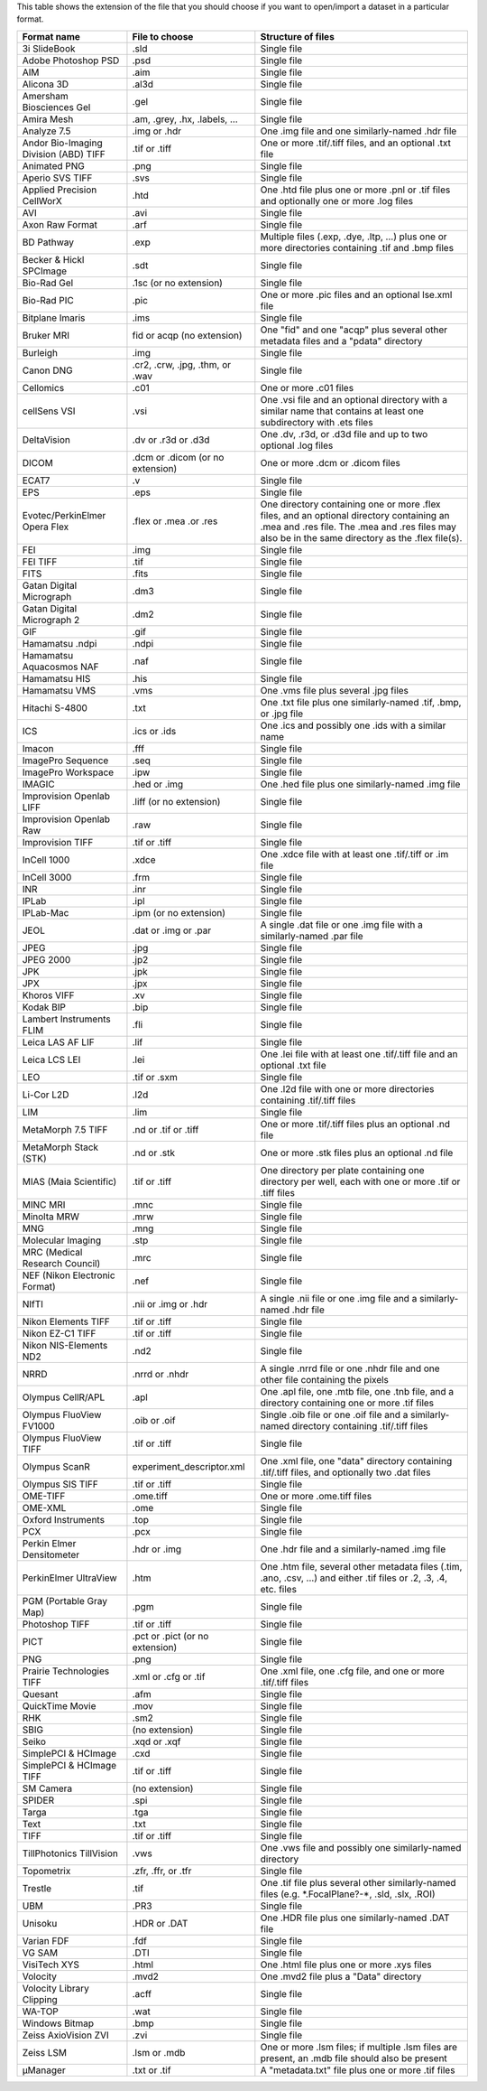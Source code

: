 This table shows the extension of the file that you should choose if you
want to open/import a dataset in a particular format.

+-----------------------------------------+------------------------------------+-------------------------------------------------------------------------------------------------------------------------------------------------------------------------------------------------+
| **Format name**                         | **File to choose**                 | **Structure of files**                                                                                                                                                                          |
+=========================================+====================================+=================================================================================================================================================================================================+
| 3i SlideBook                            | .sld                               | Single file                                                                                                                                                                                     |
+-----------------------------------------+------------------------------------+-------------------------------------------------------------------------------------------------------------------------------------------------------------------------------------------------+
| Adobe Photoshop PSD                     | .psd                               | Single file                                                                                                                                                                                     |
+-----------------------------------------+------------------------------------+-------------------------------------------------------------------------------------------------------------------------------------------------------------------------------------------------+
| AIM                                     | .aim                               | Single file                                                                                                                                                                                     |
+-----------------------------------------+------------------------------------+-------------------------------------------------------------------------------------------------------------------------------------------------------------------------------------------------+
| Alicona 3D                              | .al3d                              | Single file                                                                                                                                                                                     |
+-----------------------------------------+------------------------------------+-------------------------------------------------------------------------------------------------------------------------------------------------------------------------------------------------+
| Amersham Biosciences Gel                | .gel                               | Single file                                                                                                                                                                                     |
+-----------------------------------------+------------------------------------+-------------------------------------------------------------------------------------------------------------------------------------------------------------------------------------------------+
| Amira Mesh                              | .am, .grey, .hx, .labels, ...      | Single file                                                                                                                                                                                     |
+-----------------------------------------+------------------------------------+-------------------------------------------------------------------------------------------------------------------------------------------------------------------------------------------------+
| Analyze 7.5                             | .img or .hdr                       | One .img file and one similarly-named .hdr file                                                                                                                                                 |
+-----------------------------------------+------------------------------------+-------------------------------------------------------------------------------------------------------------------------------------------------------------------------------------------------+
| Andor Bio-Imaging Division (ABD) TIFF   | .tif or .tiff                      | One or more .tif/.tiff files, and an optional .txt file                                                                                                                                         |
+-----------------------------------------+------------------------------------+-------------------------------------------------------------------------------------------------------------------------------------------------------------------------------------------------+
| Animated PNG                            | .png                               | Single file                                                                                                                                                                                     |
+-----------------------------------------+------------------------------------+-------------------------------------------------------------------------------------------------------------------------------------------------------------------------------------------------+
| Aperio SVS TIFF                         | .svs                               | Single file                                                                                                                                                                                     |
+-----------------------------------------+------------------------------------+-------------------------------------------------------------------------------------------------------------------------------------------------------------------------------------------------+
| Applied Precision CellWorX              | .htd                               | One .htd file plus one or more .pnl or .tif files and optionally one or more .log files                                                                                                         |
+-----------------------------------------+------------------------------------+-------------------------------------------------------------------------------------------------------------------------------------------------------------------------------------------------+
| AVI                                     | .avi                               | Single file                                                                                                                                                                                     |
+-----------------------------------------+------------------------------------+-------------------------------------------------------------------------------------------------------------------------------------------------------------------------------------------------+
| Axon Raw Format                         | .arf                               | Single file                                                                                                                                                                                     |
+-----------------------------------------+------------------------------------+-------------------------------------------------------------------------------------------------------------------------------------------------------------------------------------------------+
| BD Pathway                              | .exp                               | Multiple files (.exp, .dye, .ltp, ...) plus one or more directories containing .tif and .bmp files                                                                                              |
+-----------------------------------------+------------------------------------+-------------------------------------------------------------------------------------------------------------------------------------------------------------------------------------------------+
| Becker & Hickl SPCImage                 | .sdt                               | Single file                                                                                                                                                                                     |
+-----------------------------------------+------------------------------------+-------------------------------------------------------------------------------------------------------------------------------------------------------------------------------------------------+
| Bio-Rad Gel                             | .1sc (or no extension)             | Single file                                                                                                                                                                                     |
+-----------------------------------------+------------------------------------+-------------------------------------------------------------------------------------------------------------------------------------------------------------------------------------------------+
| Bio-Rad PIC                             | .pic                               | One or more .pic files and an optional lse.xml file                                                                                                                                             |
+-----------------------------------------+------------------------------------+-------------------------------------------------------------------------------------------------------------------------------------------------------------------------------------------------+
| Bitplane Imaris                         | .ims                               | Single file                                                                                                                                                                                     |
+-----------------------------------------+------------------------------------+-------------------------------------------------------------------------------------------------------------------------------------------------------------------------------------------------+
| Bruker MRI                              | fid or acqp (no extension)         | One "fid" and one "acqp" plus several other metadata files and a "pdata" directory                                                                                                              |
+-----------------------------------------+------------------------------------+-------------------------------------------------------------------------------------------------------------------------------------------------------------------------------------------------+
| Burleigh                                | .img                               | Single file                                                                                                                                                                                     |
+-----------------------------------------+------------------------------------+-------------------------------------------------------------------------------------------------------------------------------------------------------------------------------------------------+
| Canon DNG                               | .cr2, .crw, .jpg, .thm, or .wav    | Single file                                                                                                                                                                                     |
+-----------------------------------------+------------------------------------+-------------------------------------------------------------------------------------------------------------------------------------------------------------------------------------------------+
| Cellomics                               | .c01                               | One or more .c01 files                                                                                                                                                                          |
+-----------------------------------------+------------------------------------+-------------------------------------------------------------------------------------------------------------------------------------------------------------------------------------------------+
| cellSens VSI                            | .vsi                               | One .vsi file and an optional directory with a similar name that contains at least one subdirectory with .ets files                                                                             |
+-----------------------------------------+------------------------------------+-------------------------------------------------------------------------------------------------------------------------------------------------------------------------------------------------+
| DeltaVision                             | .dv or .r3d or .d3d                | One .dv, .r3d, or .d3d file and up to two optional .log files                                                                                                                                   |
+-----------------------------------------+------------------------------------+-------------------------------------------------------------------------------------------------------------------------------------------------------------------------------------------------+
| DICOM                                   | .dcm or .dicom (or no extension)   | One or more .dcm or .dicom files                                                                                                                                                                |
+-----------------------------------------+------------------------------------+-------------------------------------------------------------------------------------------------------------------------------------------------------------------------------------------------+
| ECAT7                                   | .v                                 | Single file                                                                                                                                                                                     |
+-----------------------------------------+------------------------------------+-------------------------------------------------------------------------------------------------------------------------------------------------------------------------------------------------+
| EPS                                     | .eps                               | Single file                                                                                                                                                                                     |
+-----------------------------------------+------------------------------------+-------------------------------------------------------------------------------------------------------------------------------------------------------------------------------------------------+
| Evotec/PerkinElmer Opera Flex           | .flex or .mea .or .res             | One directory containing one or more .flex files, and an optional directory containing an .mea and .res file. The .mea and .res files may also be in the same directory as the .flex file(s).   |
+-----------------------------------------+------------------------------------+-------------------------------------------------------------------------------------------------------------------------------------------------------------------------------------------------+
| FEI                                     | .img                               | Single file                                                                                                                                                                                     |
+-----------------------------------------+------------------------------------+-------------------------------------------------------------------------------------------------------------------------------------------------------------------------------------------------+
| FEI TIFF                                | .tif                               | Single file                                                                                                                                                                                     |
+-----------------------------------------+------------------------------------+-------------------------------------------------------------------------------------------------------------------------------------------------------------------------------------------------+
| FITS                                    | .fits                              | Single file                                                                                                                                                                                     |
+-----------------------------------------+------------------------------------+-------------------------------------------------------------------------------------------------------------------------------------------------------------------------------------------------+
| Gatan Digital Micrograph                | .dm3                               | Single file                                                                                                                                                                                     |
+-----------------------------------------+------------------------------------+-------------------------------------------------------------------------------------------------------------------------------------------------------------------------------------------------+
| Gatan Digital Micrograph 2              | .dm2                               | Single file                                                                                                                                                                                     |
+-----------------------------------------+------------------------------------+-------------------------------------------------------------------------------------------------------------------------------------------------------------------------------------------------+
| GIF                                     | .gif                               | Single file                                                                                                                                                                                     |
+-----------------------------------------+------------------------------------+-------------------------------------------------------------------------------------------------------------------------------------------------------------------------------------------------+
| Hamamatsu .ndpi                         | .ndpi                              | Single file                                                                                                                                                                                     |
+-----------------------------------------+------------------------------------+-------------------------------------------------------------------------------------------------------------------------------------------------------------------------------------------------+
| Hamamatsu Aquacosmos NAF                | .naf                               | Single file                                                                                                                                                                                     |
+-----------------------------------------+------------------------------------+-------------------------------------------------------------------------------------------------------------------------------------------------------------------------------------------------+
| Hamamatsu HIS                           | .his                               | Single file                                                                                                                                                                                     |
+-----------------------------------------+------------------------------------+-------------------------------------------------------------------------------------------------------------------------------------------------------------------------------------------------+
| Hamamatsu VMS                           | .vms                               | One .vms file plus several .jpg files                                                                                                                                                           |
+-----------------------------------------+------------------------------------+-------------------------------------------------------------------------------------------------------------------------------------------------------------------------------------------------+
| Hitachi S-4800                          | .txt                               | One .txt file plus one similarly-named .tif, .bmp, or .jpg file                                                                                                                                 |
+-----------------------------------------+------------------------------------+-------------------------------------------------------------------------------------------------------------------------------------------------------------------------------------------------+
| ICS                                     | .ics or .ids                       | One .ics and possibly one .ids with a similar name                                                                                                                                              |
+-----------------------------------------+------------------------------------+-------------------------------------------------------------------------------------------------------------------------------------------------------------------------------------------------+
| Imacon                                  | .fff                               | Single file                                                                                                                                                                                     |
+-----------------------------------------+------------------------------------+-------------------------------------------------------------------------------------------------------------------------------------------------------------------------------------------------+
| ImagePro Sequence                       | .seq                               | Single file                                                                                                                                                                                     |
+-----------------------------------------+------------------------------------+-------------------------------------------------------------------------------------------------------------------------------------------------------------------------------------------------+
| ImagePro Workspace                      | .ipw                               | Single file                                                                                                                                                                                     |
+-----------------------------------------+------------------------------------+-------------------------------------------------------------------------------------------------------------------------------------------------------------------------------------------------+
| IMAGIC                                  | .hed or .img                       | One .hed file plus one similarly-named .img file                                                                                                                                                |
+-----------------------------------------+------------------------------------+-------------------------------------------------------------------------------------------------------------------------------------------------------------------------------------------------+
| Improvision Openlab LIFF                | .liff (or no extension)            | Single file                                                                                                                                                                                     |
+-----------------------------------------+------------------------------------+-------------------------------------------------------------------------------------------------------------------------------------------------------------------------------------------------+
| Improvision Openlab Raw                 | .raw                               | Single file                                                                                                                                                                                     |
+-----------------------------------------+------------------------------------+-------------------------------------------------------------------------------------------------------------------------------------------------------------------------------------------------+
| Improvision TIFF                        | .tif or .tiff                      | Single file                                                                                                                                                                                     |
+-----------------------------------------+------------------------------------+-------------------------------------------------------------------------------------------------------------------------------------------------------------------------------------------------+
| InCell 1000                             | .xdce                              | One .xdce file with at least one .tif/.tiff or .im file                                                                                                                                         |
+-----------------------------------------+------------------------------------+-------------------------------------------------------------------------------------------------------------------------------------------------------------------------------------------------+
| InCell 3000                             | .frm                               | Single file                                                                                                                                                                                     |
+-----------------------------------------+------------------------------------+-------------------------------------------------------------------------------------------------------------------------------------------------------------------------------------------------+
| INR                                     | .inr                               | Single file                                                                                                                                                                                     |
+-----------------------------------------+------------------------------------+-------------------------------------------------------------------------------------------------------------------------------------------------------------------------------------------------+
| IPLab                                   | .ipl                               | Single file                                                                                                                                                                                     |
+-----------------------------------------+------------------------------------+-------------------------------------------------------------------------------------------------------------------------------------------------------------------------------------------------+
| IPLab-Mac                               | .ipm (or no extension)             | Single file                                                                                                                                                                                     |
+-----------------------------------------+------------------------------------+-------------------------------------------------------------------------------------------------------------------------------------------------------------------------------------------------+
| JEOL                                    | .dat or .img or .par               | A single .dat file or one .img file with a similarly-named .par file                                                                                                                            |
+-----------------------------------------+------------------------------------+-------------------------------------------------------------------------------------------------------------------------------------------------------------------------------------------------+
| JPEG                                    | .jpg                               | Single file                                                                                                                                                                                     |
+-----------------------------------------+------------------------------------+-------------------------------------------------------------------------------------------------------------------------------------------------------------------------------------------------+
| JPEG 2000                               | .jp2                               | Single file                                                                                                                                                                                     |
+-----------------------------------------+------------------------------------+-------------------------------------------------------------------------------------------------------------------------------------------------------------------------------------------------+
| JPK                                     | .jpk                               | Single file                                                                                                                                                                                     |
+-----------------------------------------+------------------------------------+-------------------------------------------------------------------------------------------------------------------------------------------------------------------------------------------------+
| JPX                                     | .jpx                               | Single file                                                                                                                                                                                     |
+-----------------------------------------+------------------------------------+-------------------------------------------------------------------------------------------------------------------------------------------------------------------------------------------------+
| Khoros VIFF                             | .xv                                | Single file                                                                                                                                                                                     |
+-----------------------------------------+------------------------------------+-------------------------------------------------------------------------------------------------------------------------------------------------------------------------------------------------+
| Kodak BIP                               | .bip                               | Single file                                                                                                                                                                                     |
+-----------------------------------------+------------------------------------+-------------------------------------------------------------------------------------------------------------------------------------------------------------------------------------------------+
| Lambert Instruments FLIM                | .fli                               | Single file                                                                                                                                                                                     |
+-----------------------------------------+------------------------------------+-------------------------------------------------------------------------------------------------------------------------------------------------------------------------------------------------+
| Leica LAS AF LIF                        | .lif                               | Single file                                                                                                                                                                                     |
+-----------------------------------------+------------------------------------+-------------------------------------------------------------------------------------------------------------------------------------------------------------------------------------------------+
| Leica LCS LEI                           | .lei                               | One .lei file with at least one .tif/.tiff file and an optional .txt file                                                                                                                       |
+-----------------------------------------+------------------------------------+-------------------------------------------------------------------------------------------------------------------------------------------------------------------------------------------------+
| LEO                                     | .tif or .sxm                       | Single file                                                                                                                                                                                     |
+-----------------------------------------+------------------------------------+-------------------------------------------------------------------------------------------------------------------------------------------------------------------------------------------------+
| Li-Cor L2D                              | .l2d                               | One .l2d file with one or more directories containing .tif/.tiff files                                                                                                                          |
+-----------------------------------------+------------------------------------+-------------------------------------------------------------------------------------------------------------------------------------------------------------------------------------------------+
| LIM                                     | .lim                               | Single file                                                                                                                                                                                     |
+-----------------------------------------+------------------------------------+-------------------------------------------------------------------------------------------------------------------------------------------------------------------------------------------------+
| MetaMorph 7.5 TIFF                      | .nd or .tif or .tiff               | One or more .tif/.tiff files plus an optional .nd file                                                                                                                                          |
+-----------------------------------------+------------------------------------+-------------------------------------------------------------------------------------------------------------------------------------------------------------------------------------------------+
| MetaMorph Stack (STK)                   | .nd or .stk                        | One or more .stk files plus an optional .nd file                                                                                                                                                |
+-----------------------------------------+------------------------------------+-------------------------------------------------------------------------------------------------------------------------------------------------------------------------------------------------+
| MIAS (Maia Scientific)                  | .tif or .tiff                      | One directory per plate containing one directory per well, each with one or more .tif or .tiff files                                                                                            |
+-----------------------------------------+------------------------------------+-------------------------------------------------------------------------------------------------------------------------------------------------------------------------------------------------+
| MINC MRI                                | .mnc                               | Single file                                                                                                                                                                                     |
+-----------------------------------------+------------------------------------+-------------------------------------------------------------------------------------------------------------------------------------------------------------------------------------------------+
| Minolta MRW                             | .mrw                               | Single file                                                                                                                                                                                     |
+-----------------------------------------+------------------------------------+-------------------------------------------------------------------------------------------------------------------------------------------------------------------------------------------------+
| MNG                                     | .mng                               | Single file                                                                                                                                                                                     |
+-----------------------------------------+------------------------------------+-------------------------------------------------------------------------------------------------------------------------------------------------------------------------------------------------+
| Molecular Imaging                       | .stp                               | Single file                                                                                                                                                                                     |
+-----------------------------------------+------------------------------------+-------------------------------------------------------------------------------------------------------------------------------------------------------------------------------------------------+
| MRC (Medical Research Council)          | .mrc                               | Single file                                                                                                                                                                                     |
+-----------------------------------------+------------------------------------+-------------------------------------------------------------------------------------------------------------------------------------------------------------------------------------------------+
| NEF (Nikon Electronic Format)           | .nef                               | Single file                                                                                                                                                                                     |
+-----------------------------------------+------------------------------------+-------------------------------------------------------------------------------------------------------------------------------------------------------------------------------------------------+
| NIfTI                                   | .nii or .img or .hdr               | A single .nii file or one .img file and a similarly-named .hdr file                                                                                                                             |
+-----------------------------------------+------------------------------------+-------------------------------------------------------------------------------------------------------------------------------------------------------------------------------------------------+
| Nikon Elements TIFF                     | .tif or .tiff                      | Single file                                                                                                                                                                                     |
+-----------------------------------------+------------------------------------+-------------------------------------------------------------------------------------------------------------------------------------------------------------------------------------------------+
| Nikon EZ-C1 TIFF                        | .tif or .tiff                      | Single file                                                                                                                                                                                     |
+-----------------------------------------+------------------------------------+-------------------------------------------------------------------------------------------------------------------------------------------------------------------------------------------------+
| Nikon NIS-Elements ND2                  | .nd2                               | Single file                                                                                                                                                                                     |
+-----------------------------------------+------------------------------------+-------------------------------------------------------------------------------------------------------------------------------------------------------------------------------------------------+
| NRRD                                    | .nrrd or .nhdr                     | A single .nrrd file or one .nhdr file and one other file containing the pixels                                                                                                                  |
+-----------------------------------------+------------------------------------+-------------------------------------------------------------------------------------------------------------------------------------------------------------------------------------------------+
| Olympus CellR/APL                       | .apl                               | One .apl file, one .mtb file, one .tnb file, and a directory containing one or more .tif files                                                                                                  |
+-----------------------------------------+------------------------------------+-------------------------------------------------------------------------------------------------------------------------------------------------------------------------------------------------+
| Olympus FluoView FV1000                 | .oib or .oif                       | Single .oib file or one .oif file and a similarly-named directory containing .tif/.tiff files                                                                                                   |
+-----------------------------------------+------------------------------------+-------------------------------------------------------------------------------------------------------------------------------------------------------------------------------------------------+
| Olympus FluoView TIFF                   | .tif or .tiff                      | Single file                                                                                                                                                                                     |
+-----------------------------------------+------------------------------------+-------------------------------------------------------------------------------------------------------------------------------------------------------------------------------------------------+
| Olympus ScanR                           | experiment\_descriptor.xml         | One .xml file, one "data" directory containing .tif/.tiff files, and optionally two .dat files                                                                                                  |
+-----------------------------------------+------------------------------------+-------------------------------------------------------------------------------------------------------------------------------------------------------------------------------------------------+
| Olympus SIS TIFF                        | .tif or .tiff                      | Single file                                                                                                                                                                                     |
+-----------------------------------------+------------------------------------+-------------------------------------------------------------------------------------------------------------------------------------------------------------------------------------------------+
| OME-TIFF                                | .ome.tiff                          | One or more .ome.tiff files                                                                                                                                                                     |
+-----------------------------------------+------------------------------------+-------------------------------------------------------------------------------------------------------------------------------------------------------------------------------------------------+
| OME-XML                                 | .ome                               | Single file                                                                                                                                                                                     |
+-----------------------------------------+------------------------------------+-------------------------------------------------------------------------------------------------------------------------------------------------------------------------------------------------+
| Oxford Instruments                      | .top                               | Single file                                                                                                                                                                                     |
+-----------------------------------------+------------------------------------+-------------------------------------------------------------------------------------------------------------------------------------------------------------------------------------------------+
| PCX                                     | .pcx                               | Single file                                                                                                                                                                                     |
+-----------------------------------------+------------------------------------+-------------------------------------------------------------------------------------------------------------------------------------------------------------------------------------------------+
| Perkin Elmer Densitometer               | .hdr or .img                       | One .hdr file and a similarly-named .img file                                                                                                                                                   |
+-----------------------------------------+------------------------------------+-------------------------------------------------------------------------------------------------------------------------------------------------------------------------------------------------+
| PerkinElmer UltraView                   | .htm                               | One .htm file, several other metadata files (.tim, .ano, .csv, ...) and either .tif files or .2, .3, .4, etc. files                                                                             |
+-----------------------------------------+------------------------------------+-------------------------------------------------------------------------------------------------------------------------------------------------------------------------------------------------+
| PGM (Portable Gray Map)                 | .pgm                               | Single file                                                                                                                                                                                     |
+-----------------------------------------+------------------------------------+-------------------------------------------------------------------------------------------------------------------------------------------------------------------------------------------------+
| Photoshop TIFF                          | .tif or .tiff                      | Single file                                                                                                                                                                                     |
+-----------------------------------------+------------------------------------+-------------------------------------------------------------------------------------------------------------------------------------------------------------------------------------------------+
| PICT                                    | .pct or .pict (or no extension)    | Single file                                                                                                                                                                                     |
+-----------------------------------------+------------------------------------+-------------------------------------------------------------------------------------------------------------------------------------------------------------------------------------------------+
| PNG                                     | .png                               | Single file                                                                                                                                                                                     |
+-----------------------------------------+------------------------------------+-------------------------------------------------------------------------------------------------------------------------------------------------------------------------------------------------+
| Prairie Technologies TIFF               | .xml or .cfg or .tif               | One .xml file, one .cfg file, and one or more .tif/.tiff files                                                                                                                                  |
+-----------------------------------------+------------------------------------+-------------------------------------------------------------------------------------------------------------------------------------------------------------------------------------------------+
| Quesant                                 | .afm                               | Single file                                                                                                                                                                                     |
+-----------------------------------------+------------------------------------+-------------------------------------------------------------------------------------------------------------------------------------------------------------------------------------------------+
| QuickTime Movie                         | .mov                               | Single file                                                                                                                                                                                     |
+-----------------------------------------+------------------------------------+-------------------------------------------------------------------------------------------------------------------------------------------------------------------------------------------------+
| RHK                                     | .sm2                               | Single file                                                                                                                                                                                     |
+-----------------------------------------+------------------------------------+-------------------------------------------------------------------------------------------------------------------------------------------------------------------------------------------------+
| SBIG                                    | (no extension)                     | Single file                                                                                                                                                                                     |
+-----------------------------------------+------------------------------------+-------------------------------------------------------------------------------------------------------------------------------------------------------------------------------------------------+
| Seiko                                   | .xqd or .xqf                       | Single file                                                                                                                                                                                     |
+-----------------------------------------+------------------------------------+-------------------------------------------------------------------------------------------------------------------------------------------------------------------------------------------------+
| SimplePCI & HCImage                     | .cxd                               | Single file                                                                                                                                                                                     |
+-----------------------------------------+------------------------------------+-------------------------------------------------------------------------------------------------------------------------------------------------------------------------------------------------+
| SimplePCI & HCImage TIFF                | .tif or .tiff                      | Single file                                                                                                                                                                                     |
+-----------------------------------------+------------------------------------+-------------------------------------------------------------------------------------------------------------------------------------------------------------------------------------------------+
| SM Camera                               | (no extension)                     | Single file                                                                                                                                                                                     |
+-----------------------------------------+------------------------------------+-------------------------------------------------------------------------------------------------------------------------------------------------------------------------------------------------+
| SPIDER                                  | .spi                               | Single file                                                                                                                                                                                     |
+-----------------------------------------+------------------------------------+-------------------------------------------------------------------------------------------------------------------------------------------------------------------------------------------------+
| Targa                                   | .tga                               | Single file                                                                                                                                                                                     |
+-----------------------------------------+------------------------------------+-------------------------------------------------------------------------------------------------------------------------------------------------------------------------------------------------+
| Text                                    | .txt                               | Single file                                                                                                                                                                                     |
+-----------------------------------------+------------------------------------+-------------------------------------------------------------------------------------------------------------------------------------------------------------------------------------------------+
| TIFF                                    | .tif or .tiff                      | Single file                                                                                                                                                                                     |
+-----------------------------------------+------------------------------------+-------------------------------------------------------------------------------------------------------------------------------------------------------------------------------------------------+
| TillPhotonics TillVision                | .vws                               | One .vws file and possibly one similarly-named directory                                                                                                                                        |
+-----------------------------------------+------------------------------------+-------------------------------------------------------------------------------------------------------------------------------------------------------------------------------------------------+
| Topometrix                              | .zfr, .ffr, or .tfr                | Single file                                                                                                                                                                                     |
+-----------------------------------------+------------------------------------+-------------------------------------------------------------------------------------------------------------------------------------------------------------------------------------------------+
| Trestle                                 | .tif                               | One .tif file plus several other similarly-named files (e.g. \*.FocalPlane?-\*, .sld, .slx, .ROI)                                                                                               |
+-----------------------------------------+------------------------------------+-------------------------------------------------------------------------------------------------------------------------------------------------------------------------------------------------+
| UBM                                     | .PR3                               | Single file                                                                                                                                                                                     |
+-----------------------------------------+------------------------------------+-------------------------------------------------------------------------------------------------------------------------------------------------------------------------------------------------+
| Unisoku                                 | .HDR or .DAT                       | One .HDR file plus one similarly-named .DAT file                                                                                                                                                |
+-----------------------------------------+------------------------------------+-------------------------------------------------------------------------------------------------------------------------------------------------------------------------------------------------+
| Varian FDF                              | .fdf                               | Single file                                                                                                                                                                                     |
+-----------------------------------------+------------------------------------+-------------------------------------------------------------------------------------------------------------------------------------------------------------------------------------------------+
| VG SAM                                  | .DTI                               | Single file                                                                                                                                                                                     |
+-----------------------------------------+------------------------------------+-------------------------------------------------------------------------------------------------------------------------------------------------------------------------------------------------+
| VisiTech XYS                            | .html                              | One .html file plus one or more .xys files                                                                                                                                                      |
+-----------------------------------------+------------------------------------+-------------------------------------------------------------------------------------------------------------------------------------------------------------------------------------------------+
| Volocity                                | .mvd2                              | One .mvd2 file plus a "Data" directory                                                                                                                                                          |
+-----------------------------------------+------------------------------------+-------------------------------------------------------------------------------------------------------------------------------------------------------------------------------------------------+
| Volocity Library Clipping               | .acff                              | Single file                                                                                                                                                                                     |
+-----------------------------------------+------------------------------------+-------------------------------------------------------------------------------------------------------------------------------------------------------------------------------------------------+
| WA-TOP                                  | .wat                               | Single file                                                                                                                                                                                     |
+-----------------------------------------+------------------------------------+-------------------------------------------------------------------------------------------------------------------------------------------------------------------------------------------------+
| Windows Bitmap                          | .bmp                               | Single file                                                                                                                                                                                     |
+-----------------------------------------+------------------------------------+-------------------------------------------------------------------------------------------------------------------------------------------------------------------------------------------------+
| Zeiss AxioVision ZVI                    | .zvi                               | Single file                                                                                                                                                                                     |
+-----------------------------------------+------------------------------------+-------------------------------------------------------------------------------------------------------------------------------------------------------------------------------------------------+
| Zeiss LSM                               | .lsm or .mdb                       | One or more .lsm files; if multiple .lsm files are present, an .mdb file should also be present                                                                                                 |
+-----------------------------------------+------------------------------------+-------------------------------------------------------------------------------------------------------------------------------------------------------------------------------------------------+
| µManager                                | .txt or .tif                       | A "metadata.txt" file plus one or more .tif files                                                                                                                                               |
+-----------------------------------------+------------------------------------+-------------------------------------------------------------------------------------------------------------------------------------------------------------------------------------------------+
